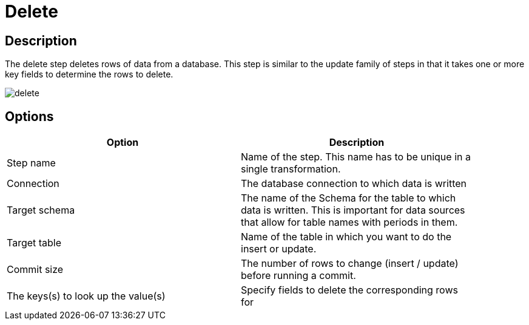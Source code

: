 = Delete

== Description

The delete step deletes rows of data from a database. This step is similar to the update family of steps in that it takes one or more key fields to determine the rows to delete.

image::delete.png[]

== Options

[width="90%", options="header"]
|===
|Option|Description
|Step name|Name of the step. This name has to be unique in a single transformation.
|Connection|The database connection to which data is written
|Target schema|The name of the Schema for the table to which data is written. This is important for data sources that allow for table names with periods in them.
|Target table|Name of the table in which you want to do the insert or update.
|Commit size|The number of rows to change (insert / update) before running a commit.
|The keys(s) to look up the value(s)|Specify fields to delete the corresponding rows for
|===
